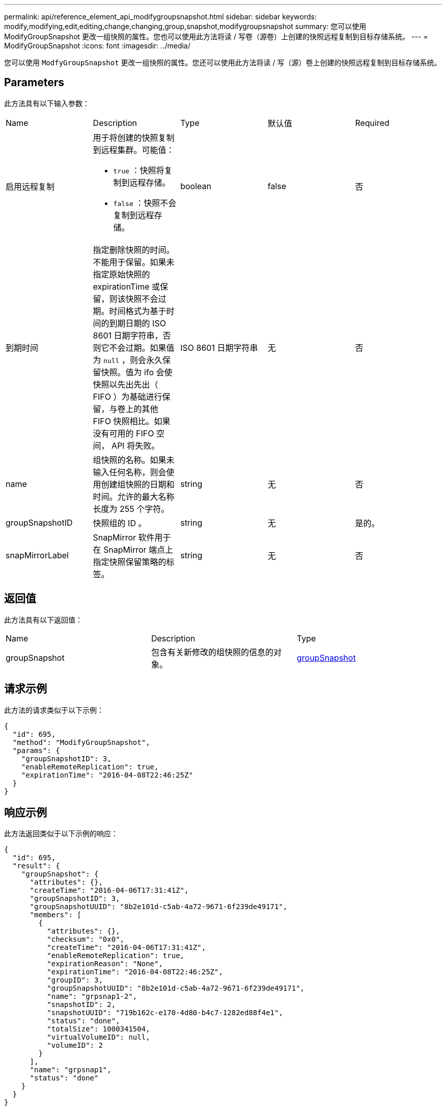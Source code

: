 ---
permalink: api/reference_element_api_modifygroupsnapshot.html 
sidebar: sidebar 
keywords: modify,modifying,edit,editing,change,changing,group,snapshot,modifygroupsnapshot 
summary: 您可以使用 ModifyGroupSnapshot 更改一组快照的属性。您也可以使用此方法将读 / 写卷（源卷）上创建的快照远程复制到目标存储系统。 
---
= ModifyGroupSnapshot
:icons: font
:imagesdir: ../media/


[role="lead"]
您可以使用 `ModfyGroupSnapshot` 更改一组快照的属性。您还可以使用此方法将读 / 写（源）卷上创建的快照远程复制到目标存储系统。



== Parameters

此方法具有以下输入参数：

|===


| Name | Description | Type | 默认值 | Required 


 a| 
启用远程复制
 a| 
用于将创建的快照复制到远程集群。可能值：

* `true` ：快照将复制到远程存储。
* `false` ：快照不会复制到远程存储。

 a| 
boolean
 a| 
false
 a| 
否



 a| 
到期时间
 a| 
指定删除快照的时间。不能用于保留。如果未指定原始快照的 expirationTime 或保留，则该快照不会过期。时间格式为基于时间的到期日期的 ISO 8601 日期字符串，否则它不会过期。如果值为 `null` ，则会永久保留快照。值为 ifo 会使快照以先出先出（ FIFO ）为基础进行保留，与卷上的其他 FIFO 快照相比。如果没有可用的 FIFO 空间， API 将失败。
 a| 
ISO 8601 日期字符串
 a| 
无
 a| 
否



 a| 
name
 a| 
组快照的名称。如果未输入任何名称，则会使用创建组快照的日期和时间。允许的最大名称长度为 255 个字符。
 a| 
string
 a| 
无
 a| 
否



 a| 
groupSnapshotID
 a| 
快照组的 ID 。
 a| 
string
 a| 
无
 a| 
是的。



 a| 
snapMirrorLabel
 a| 
SnapMirror 软件用于在 SnapMirror 端点上指定快照保留策略的标签。
 a| 
string
 a| 
无
 a| 
否

|===


== 返回值

此方法具有以下返回值：

|===


| Name | Description | Type 


 a| 
groupSnapshot
 a| 
包含有关新修改的组快照的信息的对象。
 a| 
xref:reference_element_api_groupsnapshot.adoc[groupSnapshot]

|===


== 请求示例

此方法的请求类似于以下示例：

[listing]
----
{
  "id": 695,
  "method": "ModifyGroupSnapshot",
  "params": {
    "groupSnapshotID": 3,
    "enableRemoteReplication": true,
    "expirationTime": "2016-04-08T22:46:25Z"
  }
}
----


== 响应示例

此方法返回类似于以下示例的响应：

[listing]
----
{
  "id": 695,
  "result": {
    "groupSnapshot": {
      "attributes": {},
      "createTime": "2016-04-06T17:31:41Z",
      "groupSnapshotID": 3,
      "groupSnapshotUUID": "8b2e101d-c5ab-4a72-9671-6f239de49171",
      "members": [
        {
          "attributes": {},
          "checksum": "0x0",
          "createTime": "2016-04-06T17:31:41Z",
          "enableRemoteReplication": true,
          "expirationReason": "None",
          "expirationTime": "2016-04-08T22:46:25Z",
          "groupID": 3,
          "groupSnapshotUUID": "8b2e101d-c5ab-4a72-9671-6f239de49171",
          "name": "grpsnap1-2",
          "snapshotID": 2,
          "snapshotUUID": "719b162c-e170-4d80-b4c7-1282ed88f4e1",
          "status": "done",
          "totalSize": 1000341504,
          "virtualVolumeID": null,
          "volumeID": 2
        }
      ],
      "name": "grpsnap1",
      "status": "done"
    }
  }
}
----


== 自版本以来的新增功能

9.6

